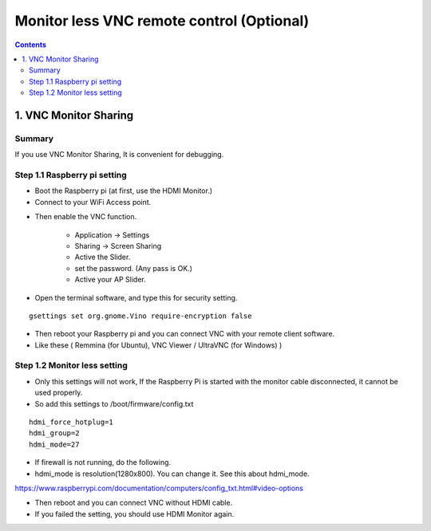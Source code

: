 ==============================
Monitor less VNC remote control (Optional)
==============================

.. contents::
  :depth: 2


1. VNC Monitor Sharing 
-------------

Summary 
^^^^^^
If you use VNC Monitor Sharing, It is convenient for debugging.


.. image:: ../_static/vnc00.jpg
    :align: center 




Step 1.1 Raspberry pi setting
^^^^^^^^^^^^^^^^^^^^^

* Boot the Raspberry pi (at first, use the HDMI Monitor.)
* Connect to your WiFi Access point.

.. image:: ../_static/vnc01.png
    :align: center 

* Then enable the VNC function.

   + Application -> Settings
   + Sharing -> Screen Sharing
   + Active the Slider.
   + set the password. (Any pass is OK.)
   + Active your AP Slider.


.. image:: ../_static/vnc02.jpg
    :align: center 

.. image:: ../_static/vnc03.jpg
    :align: center 


* Open the terminal software, and type this for security setting.

::

	gsettings set org.gnome.Vino require-encryption false


* Then reboot your Raspberry pi and you can connect VNC with your remote client software. 
* Like these ( Remmina (for Ubuntu), VNC Viewer / UltraVNC (for Windows) )



Step 1.2 Monitor less setting
^^^^^^^^^^^^^^^^^^^^^

* Only this settings will not work, If the Raspberry Pi is started with the monitor cable disconnected, it cannot be used properly.
* So add this settings to /boot/firmware/config.txt

::

	hdmi_force_hotplug=1
	hdmi_group=2
	hdmi_mode=27


* If firewall is not running, do the following. 


* hdmi_mode is resolution(1280x800). You can change it. See this about hdmi_mode.

https://www.raspberrypi.com/documentation/computers/config_txt.html#video-options

* Then reboot and you can connect VNC without HDMI cable.
* If you failed the setting, you should use HDMI Monitor again.



